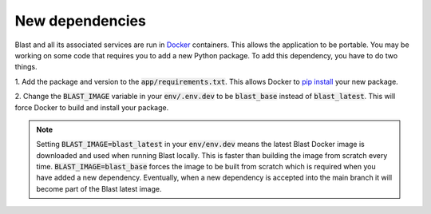 New dependencies
================

Blast and all its associated services are run in `Docker <https://www.docker.com/>`_
containers. This allows the application to be portable. You may be working on
some code that requires you to add a new Python package. To add this
dependency, you have to do two things.

1. Add the package and version to the :code:`app/requirements.txt`. This allows Docker
to `pip install <https://pip.pypa.io/en/stable/cli/pip_install/>`_ your new package.

2. Change the :code:`BLAST_IMAGE` variable in your :code:`env/.env.dev` to be
:code:`blast_base` instead of :code:`blast_latest`. This will force Docker to
build and install your package.

.. note::

    Setting :code:`BLAST_IMAGE=blast_latest` in your :code:`env/env.dev` means
    the latest Blast Docker image
    is downloaded and used when running Blast locally. This is faster than building
    the image from scratch every time. :code:`BLAST_IMAGE=blast_base` forces the
    image to be built from scratch which is required when you have added a new
    dependency. Eventually, when a new dependency is accepted into the main branch it
    will become part of the Blast latest image.
